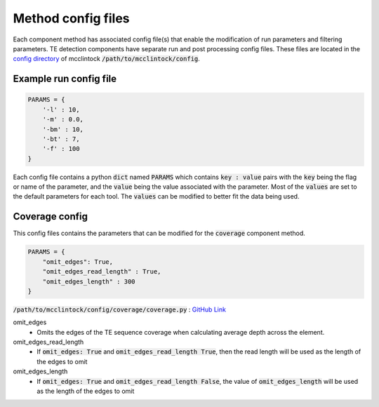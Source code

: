 
===================
Method config files
===================

Each component method has associated config file(s) that enable the modification of run parameters and filtering parameters. TE detection components have separate run and post processing config files. These files are located in the `config directory <https://github.com/bergmanlab/mcclintock/tree/master/config>`_ of mcclintock :code:`/path/to/mcclintock/config`.

Example run config file
"""""""""""""""""""""""
.. code:: python

    PARAMS = {
        '-l' : 10,
        '-m' : 0.0,
        '-bm' : 10,
        '-bt' : 7,
        '-f' : 100
    }

Each config file contains a python :code:`dict` named :code:`PARAMS` which contains :code:`key : value` pairs with the :code:`key` being the flag or name of the parameter, and the :code:`value` being the value associated with the parameter. Most of the :code:`values` are set to the default parameters for each tool. The :code:`values` can be modified to better fit the data being used.


Coverage config
"""""""""""""""
This config files contains the parameters that can be modified for the :code:`coverage` component method.

.. code:: python

    PARAMS = {
        "omit_edges": True,
        "omit_edges_read_length" : True,
        "omit_edges_length" : 300
    }

:code:`/path/to/mcclintock/config/coverage/coverage.py` : `GitHub Link <https://github.com/bergmanlab/mcclintock/blob/master/config/coverage/coverage.py>`_

omit_edges
  * Omits the edges of the TE sequence coverage when calculating average depth across the element.

omit_edges_read_length
  * If :code:`omit_edges: True` and :code:`omit_edges_read_length True`, then the read length will be used as the length of the edges to omit

omit_edges_length
  * If :code:`omit_edges: True` and :code:`omit_edges_read_length False`, the value of :code:`omit_edges_length` will be used as the length of the edges to omit